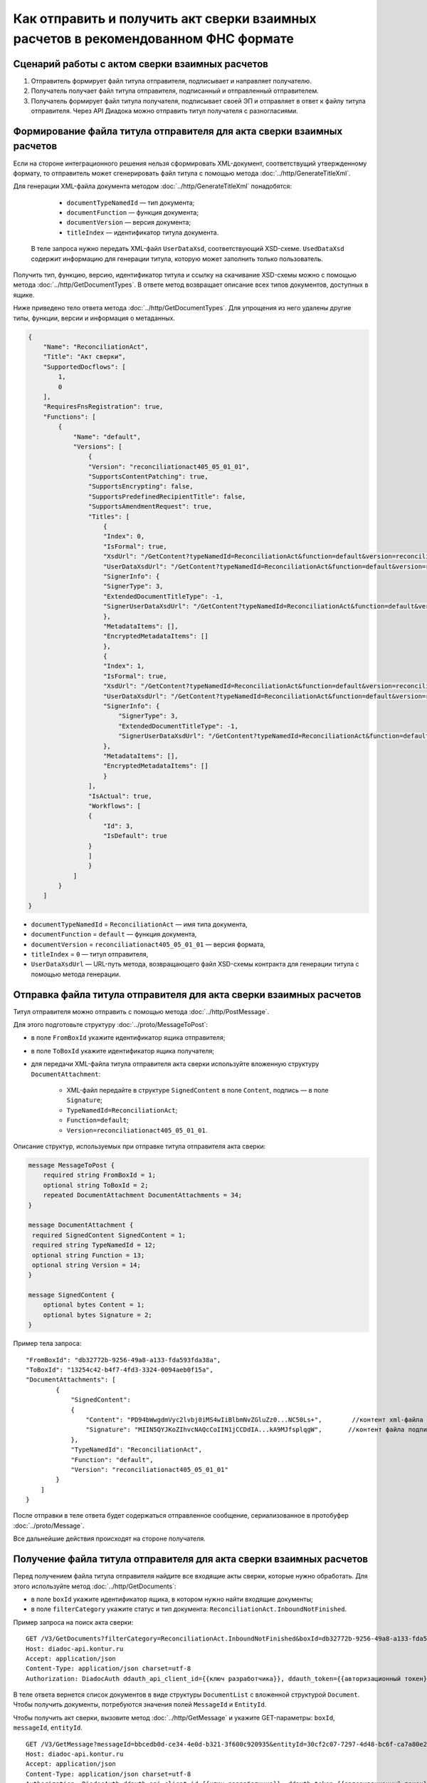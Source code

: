 Как отправить и получить акт сверки взаимных расчетов в рекомендованном ФНС формате
===================================================================================

Сценарий работы с актом сверки взаимных расчетов
------------------------------------------------

#. Отправитель формирует файл титула отправителя, подписывает и направляет получателю.

#. Получатель получает файл титула отправителя, подписанный и отправленный отправителем.

#. Получатель формирует файл титула получателя, подписывает своей ЭП и отправляет в ответ к файлу титула отправителя. Через API Диадока можно отправить титул получателя с разногласиями.


Формирование файла титула отправителя для акта сверки взаимных расчетов
-----------------------------------------------------------------------
Если на стороне интеграционного решения нельзя сформировать XML-документ, соответствущий утвержденному формату, то отправитель может сгенерировать файл титула с помощью метода :doc:`../http/GenerateTitleXml`.

Для генерации XML-файла документа методом :doc:`../http/GenerateTitleXml` понадобятся:

		- ``documentTypeNamedId`` — тип документа;
		- ``documentFunction`` — функция документа;
		- ``documentVersion`` — версия документа;
		- ``titleIndex`` — идентификатор титула документа.

	В теле запроса нужно передать XML-файл ``UserDataXsd``, соответствующий XSD-схеме. ``UsedDataXsd`` содержит информацию для генерации титула, которую может заполнить только пользователь.

Получить тип, функцию, версию, идентификатор титула и ссылку на скачивание XSD-схемы можно с помощью метода :doc:`../http/GetDocumentTypes`. В ответе метод возвращает описание всех типов документов, доступных в ящике.

Ниже приведено тело ответа метода :doc:`../http/GetDocumentTypes`. Для упрощения из него удалены другие типы, функции, версии и информация о метаданных.

.. container:: toggle

  .. code-block:: protobuf

      {
          "Name": "ReconciliationAct",
          "Title": "Акт сверки",
          "SupportedDocflows": [
              1,
              0
          ],
          "RequiresFnsRegistration": true,
          "Functions": [
              {
                  "Name": "default",
                  "Versions": [
                      {
                      "Version": "reconciliationact405_05_01_01",
                      "SupportsContentPatching": true,
                      "SupportsEncrypting": false,
                      "SupportsPredefinedRecipientTitle": false,
                      "SupportsAmendmentRequest": true,
                      "Titles": [
                          {
                          "Index": 0,
                          "IsFormal": true,
                          "XsdUrl": "/GetContent?typeNamedId=ReconciliationAct&function=default&version=reconciliationact405_05_01_01&titleIndex=0&contentType=TitleXsd",
                          "UserDataXsdUrl": "/GetContent?typeNamedId=ReconciliationAct&function=default&version=reconciliationact405_05_01_01&titleIndex=0&contentType=UserContractXsd",
                          "SignerInfo": {
                          "SignerType": 3,
                          "ExtendedDocumentTitleType": -1,
                          "SignerUserDataXsdUrl": "/GetContent?typeNamedId=ReconciliationAct&function=default&version=reconciliationact405_05_01_01&titleIndex=0&contentType=SignerUserContractXsd"
                          },
                          "MetadataItems": [],
                          "EncryptedMetadataItems": []
                          },
                          {
                          "Index": 1,
                          "IsFormal": true,
                          "XsdUrl": "/GetContent?typeNamedId=ReconciliationAct&function=default&version=reconciliationact405_05_01_01&titleIndex=1&contentType=TitleXsd",
                          "UserDataXsdUrl": "/GetContent?typeNamedId=ReconciliationAct&function=default&version=reconciliationact405_05_01_01&titleIndex=1&contentType=UserContractXsd",
                          "SignerInfo": {
                              "SignerType": 3,
                              "ExtendedDocumentTitleType": -1,
                              "SignerUserDataXsdUrl": "/GetContent?typeNamedId=ReconciliationAct&function=default&version=reconciliationact405_05_01_01&titleIndex=1&contentType=SignerUserContractXsd"
                          },
                          "MetadataItems": [],
                          "EncryptedMetadataItems": []
                          }
                      ],
                      "IsActual": true,
                      "Workflows": [
                      {
                          "Id": 3,
                          "IsDefault": true
                      }
                      ]
                      }
                  ]
              }
          ]
      }

- ``documentTypeNamedId`` = ``ReconciliationAct`` — имя типа документа,
- ``documentFunction`` = ``default`` — функция документа,
- ``documentVersion`` = ``reconciliationact405_05_01_01`` — версия формата,
- ``titleIndex`` = ``0`` — титул отправителя,
- ``UserDataXsdUrl`` —  URL-путь метода, возвращающего файл XSD-схемы контракта для генерации титула с помощью метода генерации.

Отправка файла титула отправителя для акта сверки взаимных расчетов
-------------------------------------------------------------------

Титул отправителя можно отправить с помощью метода :doc:`../http/PostMessage`. 

Для этого подготовьте структуру :doc:`../proto/MessageToPost`:

- в поле ``FromBoxId`` укажите идентификатор ящика отправителя;
- в поле ``ToBoxId`` укажите идентификатор ящика получателя;
- для передачи XML-файла титула отправителя акта сверки используйте вложенную структуру ``DocumentAttachment``:

	- XML-файл передайте в структуре ``SignedContent`` в поле ``Content``, подпись — в поле ``Signature``;
	- ``TypeNamedId=ReconciliationAct``;
	- ``Function=default``;
	- ``Version=reconciliationact405_05_01_01``.

Описание структур, используемых при отправке титула отправителя акта сверки:

.. code-block:: protobuf

    message MessageToPost {
        required string FromBoxId = 1;
        optional string ToBoxId = 2;
        repeated DocumentAttachment DocumentAttachments = 34;
    }

    message DocumentAttachment {
     required SignedContent SignedContent = 1;
     required string TypeNamedId = 12;
     optional string Function = 13;
     optional string Version = 14; 
    }

    message SignedContent {
        optional bytes Content = 1;
        optional bytes Signature = 2;
    }

Пример тела запроса:

::

    "FromBoxId": "db32772b-9256-49a8-a133-fda593fda38a",
    "ToBoxId": "13254c42-b4f7-4fd3-3324-0094aeb0f15a",
    "DocumentAttachments": [
            {
                "SignedContent":
                {
                    "Content": "PD94bWwgdmVyc2lvbj0iMS4wIiBlbmNvZGluZz0...NC50Ls+",        //контент xml-файла в кодировке base-64
                    "Signature": "MIIN5QYJKoZIhvcNAQcCoIIN1jCCDdIA...kA9MJfsplqgW",       //контент файла подписи в кодировке base-64
                },
                "TypeNamedId": "ReconciliationAct",
                "Function": "default",
                "Version": "reconciliationact405_05_01_01"
            }
        ]
    }

После отправки в теле ответа будет содержаться отправленное сообщение, сериализованное в протобуфер :doc:`../proto/Message`.

Все дальнейшие действия происходят на стороне получателя.

Получение файла титула отправителя для акта сверки взаимных расчетов
--------------------------------------------------------------------

Перед получением файла титула отправителя найдите все входящие акты сверки, которые нужно обработать. Для этого используйте метод :doc:`../http/GetDocuments`:

- в поле ``boxId`` укажите идентификатор ящика, в котором нужно найти входящие документы;
- в поле ``filterCategory`` укажите статус и тип документа: ``ReconciliationAct.InboundNotFinished``.

Пример запроса на поиск акта сверки:

::

    GET /V3/GetDocuments?filterCategory=ReconciliationAct.InboundNotFinished&boxId=db32772b-9256-49a8-a133-fda593fda38a HTTP/1.1
    Host: diadoc-api.kontur.ru
    Accept: application/json
    Content-Type: application/json charset=utf-8
    Authorization: DiadocAuth ddauth_api_client_id={{ключ разработчика}}, ddauth_token={{авторизационный токен}}

В теле ответа вернется список документов в виде структуры ``DocumentList`` с вложенной структурой ``Document``. Чтобы получить документы, потребуются значения полей ``MessageId`` и ``EntityId``.

Чтобы получить акт сверки, вызовите метод :doc:`../http/GetMessage` и укажите GET-параметры: ``boxId``, ``messageId``, ``entityId``.

::

    GET /V3/GetMessage?messageId=bbcedb0d-ce34-4e0d-b321-3f600c920935&entityId=30cf2c07-7297-4d48-bc6f-ca7a80e2cf95&boxId=db32772b-9256-49a8-a133-fda593fda38a HTTP/1.1
    Host: diadoc-api.kontur.ru
    Accept: application/json
    Content-Type: application/json charset=utf-8
    Authorization: DiadocAuth ddauth_api_client_id={{ключ разработчика}}, ddauth_token={{авторизационный токен}}

Формирование файла титула получателя для акта сверки взаимных расчетов
----------------------------------------------------------------------

Файл титула получателя сведений можно сформировать как на стороне интеграционного решения, так и используя метод :doc:`../http/GenerateTitleXml`.

Генерация титула получателя с помощью метода :doc:`../http/GenerateTitleXml` выполняется аналогично титулу отправителя.

Тип, функция и версия файла такие же, как у титула отправителя, отличается только номер титула:

- ``documentTypeNamedId`` = ``ReconciliationAct`` — имя типа документа,
- ``documentFunction`` = ``default`` — функция документа,
- ``documentVersion`` = ``reconciliationact405_05_01_01`` — версия формата,
- ``titleIndex`` = ``1`` — титул получателя.

Отправка файла титула получателя для акта сверки взаимных расчетов
------------------------------------------------------------------

Отправить титул получателя акта сверки можно с помощью метода :doc:`../http/PostMessagePatch`. 

Для этого подготовьте структуру :doc:`../proto/MessagePatchToPost`:

- в поле ``BoxId`` укажите идентификатор ящика, в котором находится исходное сообщение;
- в поле ``MessageId`` укажите идентификатор сообщения, к которому относится дополнение;
- чтобы передать XML-файла титула, используйте структуру ``RecipientTitleAttachment``:

	- ``ParentEntityId`` — идентификатор титула отправителя;
	- XML-файл нужно передать во вложенной структуре ``SignedContent`` в поле ``Content``, подпись — в поле ``Signature``.

Описание структур, используемых при отправке ответного титула акта сверки:

.. code-block:: protobuf

    message MessagePatchToPost {
        required string BoxId = 1;
        optional string MessageId = 2;
        repeated RecipientTitleAttachment RecipientTitles = 22;
    }

    message RecipientTitleAttachment  {
	required string ParentEntityId = 1;
        required SignedContent SignedContent = 1;
    }

    message SignedContent {
        optional bytes Content = 1;
        optional bytes Signature = 2;
    }

Пример тела запроса:

::

    "BoxId": "db32772b-9256-49a8-a133-fda593fda38a",
    "MessageId": "bbcedb0d-ce34-4e0d-b321-3f600c920935",
    "RecipientTitles":
    [
        {
            "ParentEntityId":"30cf2c07-7297-4d48-bc6f-ca7a80e2cf95",
            "SignedContent":
            {
                "Content": "PD94bWwgdmVyc2l...LDQudC7Pg==",        //контент xml-файла в кодировке base-64
                "Signature": "MIIN5QYJKoZIhvc...KsTM6zixgz"        //контент файла подписи в кодировке base-64
            }
        }
    ]
    }

После отправки в теле ответа будет содержаться отправленное дополнение, сериализованное в протобуфер :doc:`../proto/MessagePatch`.